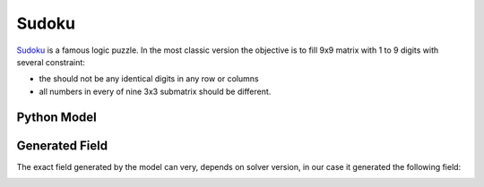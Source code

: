 Sudoku
======

`Sudoku <https://en.wikipedia.org/wiki/Sudoku>`_ is a famous logic puzzle. In the most classic version the objective is
to fill 9x9 matrix with 1 to 9 digits with several constraint:

- the should not be any identical digits in any row or columns
- all numbers in every of nine 3x3 submatrix should be different.

Python Model
------------

.. testcode::

    import zython as zn


    class MyModel(zn.Model):
        def __init__(self):
            self.a = zn.Array(zn.var(range(1, 10)), shape=(9, 9))

            self.constraints = [zn.forall(range(9), lambda i: zn.alldifferent(self.a[i])),
                                zn.forall(range(9), lambda i: zn.alldifferent(self.a[:, i])),
                                zn.forall(range(3),
                                    lambda i: zn.forall(range(3),
                                        lambda j: zn.alldifferent(self.a[i * 3: i * 3 + 3, j * 3: j * 3 + 3]))),
                                ]


    model = MyModel()
    result = model.solve_satisfy()
    a = result["a"]
    for row in a:
        assert len(set(row)) == 9
    for column in range(9):
        assert len({a[i][column] for i in range(9)}) == 9
    for i in range(3):
        for j in range(3):
            assert len({a[k1][k2] for k1 in range(i * 3, i * 3 + 3) for k2 in range(j * 3, j * 3 + 3)}) == 9
    print("all checks pass")

.. testoutput::

    all checks pass

Generated Field
---------------

The exact field generated by the model can very, depends on solver version, in our case it generated
the following field:

.. image:: ../../_static/img/guides/array_advanced/sudoku/sudoku.png
  :width: 360
  :alt: Sudoku solution
